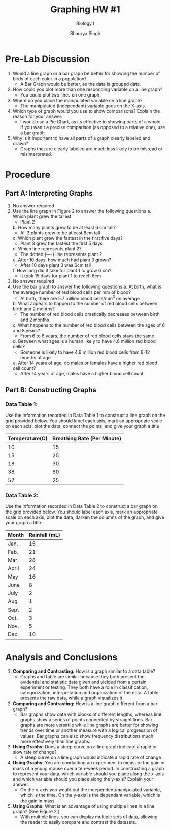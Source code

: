 #+title: Graphing HW #1
#+subtitle: Biology I
#+author: Shaurya Singh
#+options: toc:2
#+latex_class: chameleon

* Pre-Lab Discussion
1. Would a line graph or a bar graph be better for showing the number of birds
   of each color in a population?
   - A Bar Graph would be better, as the data is grouped data.
2. How could you plot more than one responding variable on a line graph?
   - You could plot two lines on one graph.
3. Where do you place the manipulated variable on a line graph?
   - The manipulated (independant) variable goes on the X-axis.
4. Which type of graph would you use to show comparisons? Explain the reason for your answer.
   - I would use a Pie Chart, as its effective in showing parts of a whole. If
     you wan't a precise comparison (as opposed to a relative one), use a bar graph
5. Why is it important to have all parts of a graph clearly labeled and drawn?
   - Graphs that are clearly labeled are much less likely to be misread or misinterpreted.

* Procedure
** Part A: Interpreting Graphs
1. No answer required
2. Use the line graph in Figure 2 to answer the following questions
   a. Which plant grew the tallest
      - Plant 2
   b. How many plants grew to be at least 6 cm tall?
      - All 3 plants grew to be atleast 6cm tall
   c. Which plant grew the fastest in the first five days?
      - Plant 3 grew the fastest the first 5 days
   d. Which line represents plant 2?
      - The dotted (----) line represents plant 2
   e. After 10 days, how much had plant 3 grown?
      - After 10 days plant 3 was 6cm tall
   f. How long did it take for plant 1 to grow 6 cm?
      - It took 15 days for plant 1 to reach 6cm
3. No answer required
4. Use the bar graph to answer the following questions
   a. At birth, what is the average number of red blood cells per mm of blood?
      - At birth, there are 5.7 million blood cells/mm$^{3}$ on average
   b. What appears to happen to the number of red blood cells between birth and 2 months?
      - The number of red blood cells drastically decresaes between birth and 2 months
   c. What happens to the number of red blood cells between the ages of 6 and 8 years?
      - From 6 to 8 years, the number of red blood cells stays the same
   d. Between what ages is a human likely to have 4.6 million red blood cells?
      - Someone is likely to have 4.6 million red blood cells from 6-12 months of age
   e. After 14 years of age, do males or females have a higher red blood cell count?
      - After 14 years of age, males have a higher blood cell count

** Part B: Constructing Graphs
*** Data Table 1:
Use the information recorded in Data Table 1 to construct a line
graph on the grid provided below. You should label each axis, mark an appropriate scale on each axis, plot the data, connect the points,
and give your graph a title

#+plot: title:"Effect of temperature on rate of breathing"  file:"temperatureVSbreathing.jpeg" set:"xlabel 'Temperature (C\deg)'" set:"ylabel 'Breathing Rate (Per Minute)'" ind:1 type:2d deps:(2)
| Temperature(C) | Breathing Rate (Per Minute) |
|----------------+-----------------------------|
|             10 |                          15 |
|----------------+-----------------------------|
|             15 |                          25 |
|----------------+-----------------------------|
|             18 |                          30 |
|----------------+-----------------------------|
|             38 |                          60 |
|----------------+-----------------------------|
|             57 |                          25 |

#+attr_html: :width 600px
[[file:./temperatureVSbreathing.jpeg]]

*** Data Table 2:
Use the information recorded in Data Table 2 to construct a bar graph
on the grid provided below. You should label each axis, mark an appropriate
scale on each axis, plot the data, darken the columns of the graph, and give
your graph a title.

#+plot: title:"Average Rainfall in Willamette Valley" ind:1 deps:(2) type:2d file:"averagerainfall.jpeg" with:histograms set:"yrange [0:]" set:"xlabel 'Month'" set:"ylabel 'Rainfall (mL)'"
| Month | Rainfall (mL) |
|-------+---------------|
| Jan.  |            15 |
| Feb.  |            21 |
| Mar.  |            28 |
| April |            24 |
| May   |            16 |
| June  |             8 |
| July  |             2 |
| Aug.  |             1 |
| Sept  |             2 |
| Oct.  |             3 |
| Nov.  |             5 |
| Dec.  |            10 |

#+attr_html: :width 600px
[[file:./averagerainfall.jpeg]]

* Analysis and Conclusions
1. *Comparing and Contrasting:* How is a graph similar to a data table?
   - Graphs and table are similar because they both present the evidential and
     statistic data given and yielded from a certain experiment or testing. They
     both have a role in classification, categorization, interpretation and
     organization of the data. A table presents the raw data, while a graph
     visualizes it

2. *Comparing and Contrasting:* How is a line graph different from a bar graph?
   - Bar graphs show data with blocks of different lengths, whereas line graphs
     show a series of points connected by straight lines. Bar graphs are more
     versatile while line graphs are better for showing trends over time or
     another measure with a logical progression of values. Bar graphs can also
     show frequency distributions much more effectively than line graphs.

3. *Using Graphs:* Does a steep curve on a line graph indicate a rapid or slow
   rate of change?
   - A steep curve on a line graph would indicate a rapid rate of change

4. *Using Graphs:* You are conducting an experiment to measure the gain in mass of
   a young mouse over a ten-week period. In constructing a graph to represent
   your data, which variable should you place along the x-axis and which
   variable should you place along the y-axis? Explain your answer.
   - On the x-axis you would put the independent/manipulated variable, which is
     the time. On the y-axis is the dependant variable, which is the gain in
     mass.

5. *Using Graphs:* What is an advantage of using multiple lines in a line graph?
   (See Figure 2.)
   - With multiple lines, you can display multiple sets of data, allowing the
     reader to easily compare and contrast the datasets.
